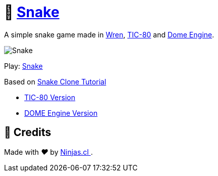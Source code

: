 :ext-relative:

# 🐍 https://tic80.com/play?cart=1470[Snake]

A simple snake game made in https://wren.io/[Wren], https://tic80.com[TIC-80] and https://domeengine.com[Dome Engine].

image:game.gif[Snake]

Play: https://tic80.com/play?cart=1470[Snake]

Based on https://github.com/nesbox/TIC-80/wiki/Snake-Clone-tutorial[Snake Clone Tutorial]

- link:snake.wren{ext-relative}[TIC-80 Version]
- link:snake.dome.wren{ext-relative}[DOME Engine Version]

## 🤩 Credits

++++
<p>
  Made with <i class="fa fa-heart">&#9829;</i> by
  <a href="https://ninjas.cl">
    Ninjas.cl
  </a>.
</p>
++++

